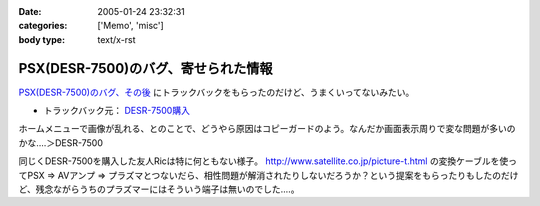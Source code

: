 :date: 2005-01-24 23:32:31
:categories: ['Memo', 'misc']
:body type: text/x-rst

====================================
PSX(DESR-7500)のバグ、寄せられた情報
====================================

`PSX(DESR-7500)のバグ、その後`_ にトラックバックをもらったのだけど、うまくいってないみたい。

- トラックバック元： `DESR-7500購入`_

ホームメニューで画像が乱れる、とのことで、どうやら原因はコピーガードのよう。なんだか画面表示周りで変な問題が多いのかな‥‥＞DESR-7500

同じくDESR-7500を購入した友人Ricは特に何ともない様子。 http://www.satellite.co.jp/picture-t.html の変換ケーブルを使ってPSX ⇒ AVアンプ ⇒ プラズマとつないだら、相性問題が解消されたりしないだろうか？という提案をもらったりもしたのだけど、残念ながらうちのプラズマーにはそういう端子は無いのでした‥‥。


.. _`PSX(DESR-7500)のバグ、その後`: http://www.freia.jp/taka/blog/120
.. _`DESR-7500購入`: http://tomoaki.cocolog-nifty.com/pc/2005/01/desr7500.html



.. :extend type: text/plain
.. :extend:
